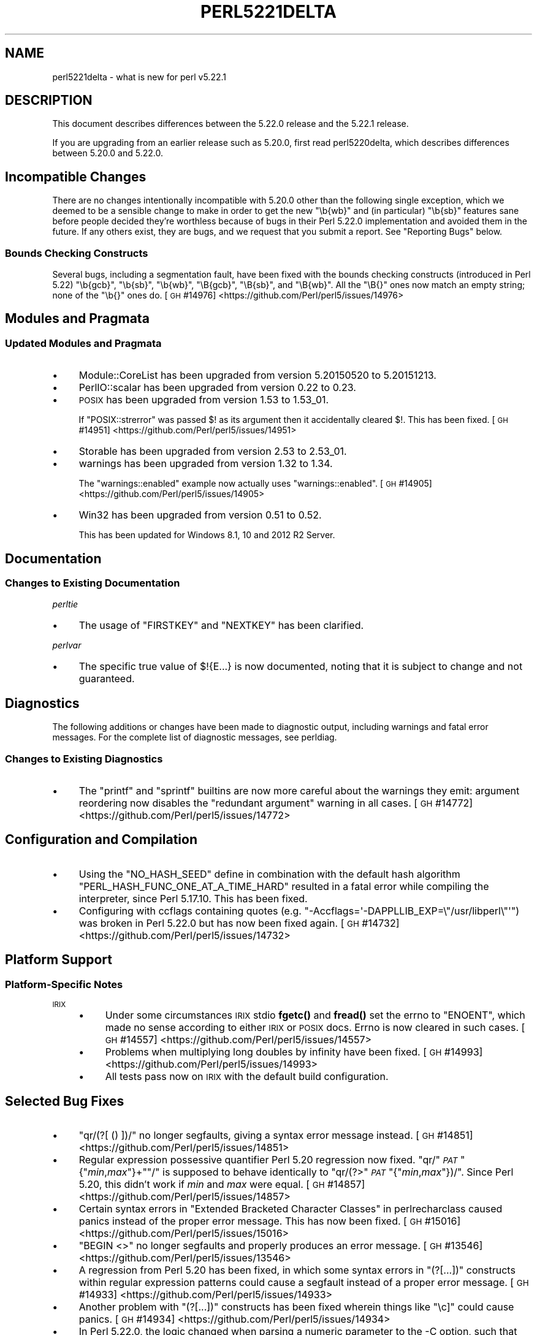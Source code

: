 .\" Automatically generated by Pod::Man 4.14 (Pod::Simple 3.43)
.\"
.\" Standard preamble:
.\" ========================================================================
.de Sp \" Vertical space (when we can't use .PP)
.if t .sp .5v
.if n .sp
..
.de Vb \" Begin verbatim text
.ft CW
.nf
.ne \\$1
..
.de Ve \" End verbatim text
.ft R
.fi
..
.\" Set up some character translations and predefined strings.  \*(-- will
.\" give an unbreakable dash, \*(PI will give pi, \*(L" will give a left
.\" double quote, and \*(R" will give a right double quote.  \*(C+ will
.\" give a nicer C++.  Capital omega is used to do unbreakable dashes and
.\" therefore won't be available.  \*(C` and \*(C' expand to `' in nroff,
.\" nothing in troff, for use with C<>.
.tr \(*W-
.ds C+ C\v'-.1v'\h'-1p'\s-2+\h'-1p'+\s0\v'.1v'\h'-1p'
.ie n \{\
.    ds -- \(*W-
.    ds PI pi
.    if (\n(.H=4u)&(1m=24u) .ds -- \(*W\h'-12u'\(*W\h'-12u'-\" diablo 10 pitch
.    if (\n(.H=4u)&(1m=20u) .ds -- \(*W\h'-12u'\(*W\h'-8u'-\"  diablo 12 pitch
.    ds L" ""
.    ds R" ""
.    ds C` ""
.    ds C' ""
'br\}
.el\{\
.    ds -- \|\(em\|
.    ds PI \(*p
.    ds L" ``
.    ds R" ''
.    ds C`
.    ds C'
'br\}
.\"
.\" Escape single quotes in literal strings from groff's Unicode transform.
.ie \n(.g .ds Aq \(aq
.el       .ds Aq '
.\"
.\" If the F register is >0, we'll generate index entries on stderr for
.\" titles (.TH), headers (.SH), subsections (.SS), items (.Ip), and index
.\" entries marked with X<> in POD.  Of course, you'll have to process the
.\" output yourself in some meaningful fashion.
.\"
.\" Avoid warning from groff about undefined register 'F'.
.de IX
..
.nr rF 0
.if \n(.g .if rF .nr rF 1
.if (\n(rF:(\n(.g==0)) \{\
.    if \nF \{\
.        de IX
.        tm Index:\\$1\t\\n%\t"\\$2"
..
.        if !\nF==2 \{\
.            nr % 0
.            nr F 2
.        \}
.    \}
.\}
.rr rF
.\"
.\" Accent mark definitions (@(#)ms.acc 1.5 88/02/08 SMI; from UCB 4.2).
.\" Fear.  Run.  Save yourself.  No user-serviceable parts.
.    \" fudge factors for nroff and troff
.if n \{\
.    ds #H 0
.    ds #V .8m
.    ds #F .3m
.    ds #[ \f1
.    ds #] \fP
.\}
.if t \{\
.    ds #H ((1u-(\\\\n(.fu%2u))*.13m)
.    ds #V .6m
.    ds #F 0
.    ds #[ \&
.    ds #] \&
.\}
.    \" simple accents for nroff and troff
.if n \{\
.    ds ' \&
.    ds ` \&
.    ds ^ \&
.    ds , \&
.    ds ~ ~
.    ds /
.\}
.if t \{\
.    ds ' \\k:\h'-(\\n(.wu*8/10-\*(#H)'\'\h"|\\n:u"
.    ds ` \\k:\h'-(\\n(.wu*8/10-\*(#H)'\`\h'|\\n:u'
.    ds ^ \\k:\h'-(\\n(.wu*10/11-\*(#H)'^\h'|\\n:u'
.    ds , \\k:\h'-(\\n(.wu*8/10)',\h'|\\n:u'
.    ds ~ \\k:\h'-(\\n(.wu-\*(#H-.1m)'~\h'|\\n:u'
.    ds / \\k:\h'-(\\n(.wu*8/10-\*(#H)'\z\(sl\h'|\\n:u'
.\}
.    \" troff and (daisy-wheel) nroff accents
.ds : \\k:\h'-(\\n(.wu*8/10-\*(#H+.1m+\*(#F)'\v'-\*(#V'\z.\h'.2m+\*(#F'.\h'|\\n:u'\v'\*(#V'
.ds 8 \h'\*(#H'\(*b\h'-\*(#H'
.ds o \\k:\h'-(\\n(.wu+\w'\(de'u-\*(#H)/2u'\v'-.3n'\*(#[\z\(de\v'.3n'\h'|\\n:u'\*(#]
.ds d- \h'\*(#H'\(pd\h'-\w'~'u'\v'-.25m'\f2\(hy\fP\v'.25m'\h'-\*(#H'
.ds D- D\\k:\h'-\w'D'u'\v'-.11m'\z\(hy\v'.11m'\h'|\\n:u'
.ds th \*(#[\v'.3m'\s+1I\s-1\v'-.3m'\h'-(\w'I'u*2/3)'\s-1o\s+1\*(#]
.ds Th \*(#[\s+2I\s-2\h'-\w'I'u*3/5'\v'-.3m'o\v'.3m'\*(#]
.ds ae a\h'-(\w'a'u*4/10)'e
.ds Ae A\h'-(\w'A'u*4/10)'E
.    \" corrections for vroff
.if v .ds ~ \\k:\h'-(\\n(.wu*9/10-\*(#H)'\s-2\u~\d\s+2\h'|\\n:u'
.if v .ds ^ \\k:\h'-(\\n(.wu*10/11-\*(#H)'\v'-.4m'^\v'.4m'\h'|\\n:u'
.    \" for low resolution devices (crt and lpr)
.if \n(.H>23 .if \n(.V>19 \
\{\
.    ds : e
.    ds 8 ss
.    ds o a
.    ds d- d\h'-1'\(ga
.    ds D- D\h'-1'\(hy
.    ds th \o'bp'
.    ds Th \o'LP'
.    ds ae ae
.    ds Ae AE
.\}
.rm #[ #] #H #V #F C
.\" ========================================================================
.\"
.IX Title "PERL5221DELTA 1"
.TH PERL5221DELTA 1 "2022-08-30" "perl v5.36.0" "Perl Programmers Reference Guide"
.\" For nroff, turn off justification.  Always turn off hyphenation; it makes
.\" way too many mistakes in technical documents.
.if n .ad l
.nh
.SH "NAME"
perl5221delta \- what is new for perl v5.22.1
.SH "DESCRIPTION"
.IX Header "DESCRIPTION"
This document describes differences between the 5.22.0 release and the 5.22.1
release.
.PP
If you are upgrading from an earlier release such as 5.20.0, first read
perl5220delta, which describes differences between 5.20.0 and 5.22.0.
.SH "Incompatible Changes"
.IX Header "Incompatible Changes"
There are no changes intentionally incompatible with 5.20.0 other than the
following single exception, which we deemed to be a sensible change to make in
order to get the new \f(CW\*(C`\eb{wb}\*(C'\fR and (in particular) \f(CW\*(C`\eb{sb}\*(C'\fR features sane
before people decided they're worthless because of bugs in their Perl 5.22.0
implementation and avoided them in the future.
If any others exist, they are bugs, and we request that you submit a report.
See \*(L"Reporting Bugs\*(R" below.
.SS "Bounds Checking Constructs"
.IX Subsection "Bounds Checking Constructs"
Several bugs, including a segmentation fault, have been fixed with the bounds
checking constructs (introduced in Perl 5.22) \f(CW\*(C`\eb{gcb}\*(C'\fR, \f(CW\*(C`\eb{sb}\*(C'\fR, \f(CW\*(C`\eb{wb}\*(C'\fR,
\&\f(CW\*(C`\eB{gcb}\*(C'\fR, \f(CW\*(C`\eB{sb}\*(C'\fR, and \f(CW\*(C`\eB{wb}\*(C'\fR.  All the \f(CW\*(C`\eB{}\*(C'\fR ones now match an empty
string; none of the \f(CW\*(C`\eb{}\*(C'\fR ones do.
[\s-1GH\s0 #14976] <https://github.com/Perl/perl5/issues/14976>
.SH "Modules and Pragmata"
.IX Header "Modules and Pragmata"
.SS "Updated Modules and Pragmata"
.IX Subsection "Updated Modules and Pragmata"
.IP "\(bu" 4
Module::CoreList has been upgraded from version 5.20150520 to 5.20151213.
.IP "\(bu" 4
PerlIO::scalar has been upgraded from version 0.22 to 0.23.
.IP "\(bu" 4
\&\s-1POSIX\s0 has been upgraded from version 1.53 to 1.53_01.
.Sp
If \f(CW\*(C`POSIX::strerror\*(C'\fR was passed \f(CW$!\fR as its argument then it accidentally
cleared \f(CW$!\fR.  This has been fixed.
[\s-1GH\s0 #14951] <https://github.com/Perl/perl5/issues/14951>
.IP "\(bu" 4
Storable has been upgraded from version 2.53 to 2.53_01.
.IP "\(bu" 4
warnings has been upgraded from version 1.32 to 1.34.
.Sp
The \f(CW\*(C`warnings::enabled\*(C'\fR example now actually uses \f(CW\*(C`warnings::enabled\*(C'\fR.
[\s-1GH\s0 #14905] <https://github.com/Perl/perl5/issues/14905>
.IP "\(bu" 4
Win32 has been upgraded from version 0.51 to 0.52.
.Sp
This has been updated for Windows 8.1, 10 and 2012 R2 Server.
.SH "Documentation"
.IX Header "Documentation"
.SS "Changes to Existing Documentation"
.IX Subsection "Changes to Existing Documentation"
\fIperltie\fR
.IX Subsection "perltie"
.IP "\(bu" 4
The usage of \f(CW\*(C`FIRSTKEY\*(C'\fR and \f(CW\*(C`NEXTKEY\*(C'\fR has been clarified.
.PP
\fIperlvar\fR
.IX Subsection "perlvar"
.IP "\(bu" 4
The specific true value of \f(CW$!{E...}\fR is now documented, noting that it is
subject to change and not guaranteed.
.SH "Diagnostics"
.IX Header "Diagnostics"
The following additions or changes have been made to diagnostic output,
including warnings and fatal error messages.  For the complete list of
diagnostic messages, see perldiag.
.SS "Changes to Existing Diagnostics"
.IX Subsection "Changes to Existing Diagnostics"
.IP "\(bu" 4
The \f(CW\*(C`printf\*(C'\fR and \f(CW\*(C`sprintf\*(C'\fR builtins are now more careful about the warnings
they emit: argument reordering now disables the \*(L"redundant argument\*(R" warning in
all cases.
[\s-1GH\s0 #14772] <https://github.com/Perl/perl5/issues/14772>
.SH "Configuration and Compilation"
.IX Header "Configuration and Compilation"
.IP "\(bu" 4
Using the \f(CW\*(C`NO_HASH_SEED\*(C'\fR define in combination with the default hash algorithm
\&\f(CW\*(C`PERL_HASH_FUNC_ONE_AT_A_TIME_HARD\*(C'\fR resulted in a fatal error while compiling
the interpreter, since Perl 5.17.10.  This has been fixed.
.IP "\(bu" 4
Configuring with ccflags containing quotes (e.g.
\&\f(CW\*(C`\-Accflags=\*(Aq\-DAPPLLIB_EXP=\e"/usr/libperl\e"\*(Aq\*(C'\fR) was broken in Perl 5.22.0
but has now been fixed again.
[\s-1GH\s0 #14732] <https://github.com/Perl/perl5/issues/14732>
.SH "Platform Support"
.IX Header "Platform Support"
.SS "Platform-Specific Notes"
.IX Subsection "Platform-Specific Notes"
.IP "\s-1IRIX\s0" 4
.IX Item "IRIX"
.RS 4
.PD 0
.IP "\(bu" 4
.PD
Under some circumstances \s-1IRIX\s0 stdio \fBfgetc()\fR and \fBfread()\fR set the errno to
\&\f(CW\*(C`ENOENT\*(C'\fR, which made no sense according to either \s-1IRIX\s0 or \s-1POSIX\s0 docs.  Errno
is now cleared in such cases.
[\s-1GH\s0 #14557] <https://github.com/Perl/perl5/issues/14557>
.IP "\(bu" 4
Problems when multiplying long doubles by infinity have been fixed.
[\s-1GH\s0 #14993] <https://github.com/Perl/perl5/issues/14993>
.IP "\(bu" 4
All tests pass now on \s-1IRIX\s0 with the default build configuration.
.RE
.RS 4
.RE
.SH "Selected Bug Fixes"
.IX Header "Selected Bug Fixes"
.IP "\(bu" 4
\&\f(CW\*(C`qr/(?[ () ])/\*(C'\fR no longer segfaults, giving a syntax error message instead.
[\s-1GH\s0 #14851] <https://github.com/Perl/perl5/issues/14851>
.IP "\(bu" 4
Regular expression possessive quantifier Perl 5.20 regression now fixed.
\&\f(CW\*(C`qr/\*(C'\fR\fI\s-1PAT\s0\fR\f(CW\*(C`{\*(C'\fR\fImin\fR,\fImax\fR\f(CW\*(C`}+\*(C'\fR\f(CW\*(C`/\*(C'\fR is supposed to behave identically to
\&\f(CW\*(C`qr/(?>\*(C'\fR\fI\s-1PAT\s0\fR\f(CW\*(C`{\*(C'\fR\fImin\fR,\fImax\fR\f(CW\*(C`})/\*(C'\fR.  Since Perl 5.20, this didn't work
if \fImin\fR and \fImax\fR were equal.
[\s-1GH\s0 #14857] <https://github.com/Perl/perl5/issues/14857>
.IP "\(bu" 4
Certain syntax errors in
\&\*(L"Extended Bracketed Character Classes\*(R" in perlrecharclass caused panics instead
of the proper error message.  This has now been fixed.
[\s-1GH\s0 #15016] <https://github.com/Perl/perl5/issues/15016>
.IP "\(bu" 4
\&\f(CW\*(C`BEGIN <>\*(C'\fR no longer segfaults and properly produces an error message.
[\s-1GH\s0 #13546] <https://github.com/Perl/perl5/issues/13546>
.IP "\(bu" 4
A regression from Perl 5.20 has been fixed, in which some syntax errors in
\&\f(CW\*(C`(?[...])\*(C'\fR constructs
within regular expression patterns could cause a segfault instead of a proper
error message.
[\s-1GH\s0 #14933] <https://github.com/Perl/perl5/issues/14933>
.IP "\(bu" 4
Another problem with
\&\f(CW\*(C`(?[...])\*(C'\fR
constructs has been fixed wherein things like \f(CW\*(C`\ec]\*(C'\fR could cause panics.
[\s-1GH\s0 #14934] <https://github.com/Perl/perl5/issues/14934>
.IP "\(bu" 4
In Perl 5.22.0, the logic changed when parsing a numeric parameter to the \-C
option, such that the successfully parsed number was not saved as the option
value if it parsed to the end of the argument.
[\s-1GH\s0 #14748] <https://github.com/Perl/perl5/issues/14748>
.IP "\(bu" 4
Warning fatality is now ignored when rewinding the stack.  This prevents
infinite recursion when the now fatal error also causes rewinding of the stack.
[\s-1GH\s0 #14319] <https://github.com/Perl/perl5/issues/14319>
.IP "\(bu" 4
A crash with \f(CW\*(C`%::=(); J\->${\e"::"}\*(C'\fR has been fixed.
[\s-1GH\s0 #14790] <https://github.com/Perl/perl5/issues/14790>
.IP "\(bu" 4
Nested quantifiers such as \f(CW\*(C`/.{1}??/\*(C'\fR should cause perl to throw a fatal
error, but were being silently accepted since Perl 5.20.0.  This has been
fixed.
[\s-1GH\s0 #14960] <https://github.com/Perl/perl5/issues/14960>
.IP "\(bu" 4
Regular expression sequences such as \f(CW\*(C`/(?i/\*(C'\fR (and similarly with other
recognized flags or combination of flags) should cause perl to throw a fatal
error, but were being silently accepted since Perl 5.18.0.  This has been
fixed.
[\s-1GH\s0 #14931] <https://github.com/Perl/perl5/issues/14931>
.IP "\(bu" 4
A bug in hexadecimal floating point literal support meant that high-order bits
could be lost in cases where mantissa overflow was caused by too many trailing
zeros in the fractional part.  This has been fixed.
[\s-1GH\s0 #15032] <https://github.com/Perl/perl5/issues/15032>
.IP "\(bu" 4
Another hexadecimal floating point bug, causing low-order bits to be lost in
cases where the last hexadecimal digit of the mantissa has bits straddling the
limit of the number of bits allowed for the mantissa, has also been fixed.
[\s-1GH\s0 #15033] <https://github.com/Perl/perl5/issues/15033>
.IP "\(bu" 4
Further hexadecimal floating point bugs have been fixed: In some circumstances,
the \f(CW%a\fR format specifier could variously lose the sign of the negative zero,
fail to display zeros after the radix point with the requested precision, or
even lose the radix point after the leftmost hexadecimal digit completely.
.IP "\(bu" 4
A crash caused by incomplete expressions within \f(CW\*(C`/(?[ ])/\*(C'\fR (e.g.
\&\f(CW\*(C`/(?[[0]+()+])/\*(C'\fR) has been fixed.
[\s-1GH\s0 #15045] <https://github.com/Perl/perl5/issues/15045>
.SH "Acknowledgements"
.IX Header "Acknowledgements"
Perl 5.22.1 represents approximately 6 months of development since Perl 5.22.0
and contains approximately 19,000 lines of changes across 130 files from 27
authors.
.PP
Excluding auto-generated files, documentation and release tools, there were
approximately 1,700 lines of changes to 44 .pm, .t, .c and .h files.
.PP
Perl continues to flourish into its third decade thanks to a vibrant community
of users and developers.  The following people are known to have contributed
the improvements that became Perl 5.22.1:
.PP
Aaron Crane, Abigail, Andy Broad, Aristotle Pagaltzis, Chase Whitener, Chris
\&'BinGOs' Williams, Craig A. Berry, Daniel Dragan, David Mitchell, Father
Chrysostomos, Herbert Breunung, Hugo van der Sanden, James E Keenan, Jan
Dubois, Jarkko Hietaniemi, Karen Etheridge, Karl Williamson, Lukas Mai, Matthew
Horsfall, Peter Martini, Rafael Garcia-Suarez, Ricardo Signes, Shlomi Fish,
Sisyphus, Steve Hay, Tony Cook, Victor Adam.
.PP
The list above is almost certainly incomplete as it is automatically generated
from version control history.  In particular, it does not include the names of
the (very much appreciated) contributors who reported issues to the Perl bug
tracker.
.PP
Many of the changes included in this version originated in the \s-1CPAN\s0 modules
included in Perl's core.  We're grateful to the entire \s-1CPAN\s0 community for
helping Perl to flourish.
.PP
For a more complete list of all of Perl's historical contributors, please see
the \fI\s-1AUTHORS\s0\fR file in the Perl source distribution.
.SH "Reporting Bugs"
.IX Header "Reporting Bugs"
If you find what you think is a bug, you might check the articles recently
posted to the comp.lang.perl.misc newsgroup and the perl bug database at
https://rt.perl.org/ .  There may also be information at
http://www.perl.org/ , the Perl Home Page.
.PP
If you believe you have an unreported bug, please run the perlbug program
included with your release.  Be sure to trim your bug down to a tiny but
sufficient test case.  Your bug report, along with the output of \f(CW\*(C`perl \-V\*(C'\fR,
will be sent off to perlbug@perl.org to be analysed by the Perl porting team.
.PP
If the bug you are reporting has security implications, which make it
inappropriate to send to a publicly archived mailing list, then please send it
to perl5\-security\-report@perl.org.  This points to a closed subscription
unarchived mailing list, which includes all the core committers, who will be
able to help assess the impact of issues, figure out a resolution, and help
co-ordinate the release of patches to mitigate or fix the problem across all
platforms on which Perl is supported.  Please only use this address for
security issues in the Perl core, not for modules independently distributed on
\&\s-1CPAN.\s0
.SH "SEE ALSO"
.IX Header "SEE ALSO"
The \fIChanges\fR file for an explanation of how to view exhaustive details on
what changed.
.PP
The \fI\s-1INSTALL\s0\fR file for how to build Perl.
.PP
The \fI\s-1README\s0\fR file for general stuff.
.PP
The \fIArtistic\fR and \fICopying\fR files for copyright information.
